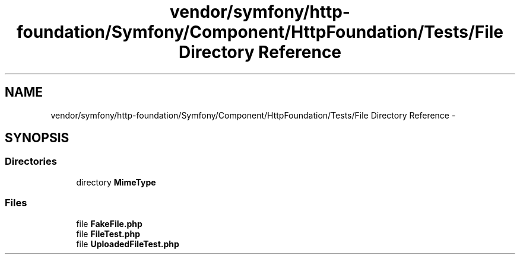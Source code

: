 .TH "vendor/symfony/http-foundation/Symfony/Component/HttpFoundation/Tests/File Directory Reference" 3 "Tue Apr 14 2015" "Version 1.0" "VirtualSCADA" \" -*- nroff -*-
.ad l
.nh
.SH NAME
vendor/symfony/http-foundation/Symfony/Component/HttpFoundation/Tests/File Directory Reference \- 
.SH SYNOPSIS
.br
.PP
.SS "Directories"

.in +1c
.ti -1c
.RI "directory \fBMimeType\fP"
.br
.in -1c
.SS "Files"

.in +1c
.ti -1c
.RI "file \fBFakeFile\&.php\fP"
.br
.ti -1c
.RI "file \fBFileTest\&.php\fP"
.br
.ti -1c
.RI "file \fBUploadedFileTest\&.php\fP"
.br
.in -1c
